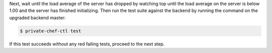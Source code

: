 .. The contents of this file may be included in multiple topics.
.. This file should not be changed in a way that hinders its ability to appear in multiple documentation sets.

Next, wait until the load average of the server has dropped by watching top until the load average on the server is below 1.00 and the server has finished initializing. Then run the test suite against the backend by running the command on the upgraded backend master:

.. code-block:: bash

    $ private-chef-ctl test

If this test succeeds without any red failing tests, proceed to the next step.